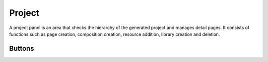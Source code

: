 Project
============

A project panel is an area that checks the hierarchy of the generated project and manages detail pages.
It consists of functions such as page creation, composition creation, resource addition, library creation and deletion.

.. image:: /_static/navigation/project/project_panel.png

Buttons
--------------

.. list-table::
    :widths: 3 10
    :header-rows: 1

    * - UI
      - Name
      - Description

    * - .. image:: /_static/navigation/project/ic_project_create_page.png
          :height: 66px
      - Create a page
      - Cre

    * - .. image:: /_static/navigation/project/ic_project_create_composition.png
          :height: 66px
      - Create a composition
      - subtext

    * - .. image:: /_static/navigation/project/ic_add_resource.png
          :height: 66px
      - Add a resource (mage, css, js and more)
      - subtext

    * - .. image:: /_static/navigation/project/ic_project_create_library.png
          :height: 66px
      - Create a library
      - subtext

    * - .. image:: /_static/navigation/project/ic_add_reference.png
          :height: 66px
      - Add a reference
      - subtext

    * - .. image:: /_static/navigation/structure/ic_trash_new.png
          :height: 66px
      - Create a page
      - subtext
